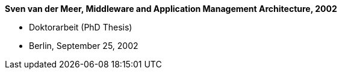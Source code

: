 *Sven van der Meer, Middleware and Application Management Architecture, 2002*

* Doktorarbeit (PhD Thesis)
* Berlin, September 25, 2002
ifdef::local[]
* Local links:
    link:/library/phdthesis/vandermeer-sven-2002.pdf[PDF] |
    link:/library/phdthesis/vandermeer-sven-2002.7z[Source: 7z]
endif::[]


